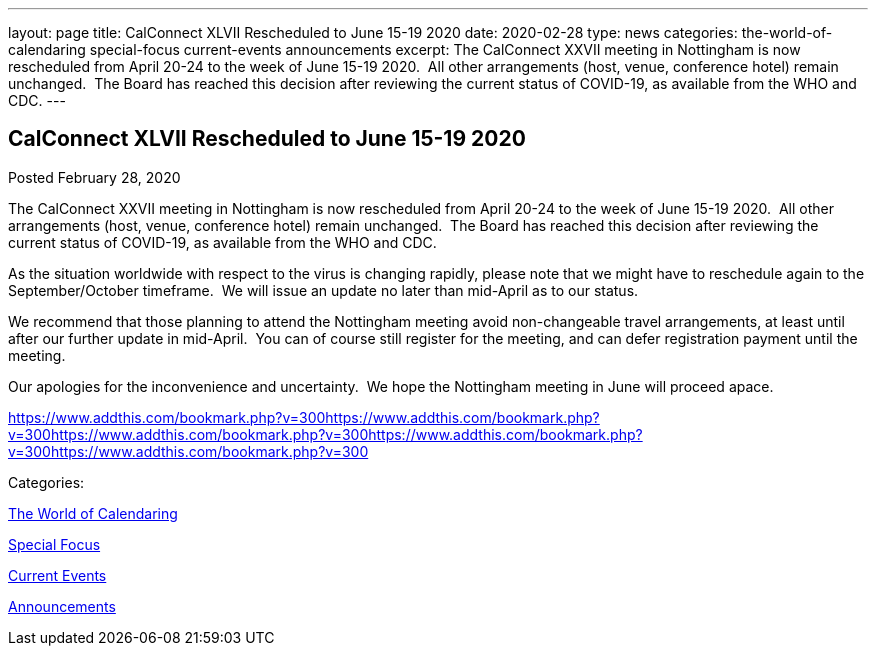 ---
layout: page
title: CalConnect XLVII Rescheduled to June 15-19 2020
date: 2020-02-28
type: news
categories: the-world-of-calendaring special-focus current-events announcements
excerpt: The CalConnect XXVII meeting in Nottingham is now rescheduled from April 20-24 to the week of June 15-19 2020.  All other arrangements (host, venue, conference hotel) remain unchanged.  The Board has reached this decision after reviewing the current status of COVID-19, as available from the WHO and CDC.
---

== CalConnect XLVII Rescheduled to June 15-19 2020

[[node-519]]
Posted February 28, 2020 

The CalConnect XXVII meeting in Nottingham is now rescheduled from April 20-24 to the week of June 15-19 2020.&nbsp; All other arrangements (host, venue, conference hotel) remain unchanged.&nbsp; The Board has reached this decision after reviewing the current status of COVID-19, as available from the WHO and CDC.

As the situation worldwide with respect to the virus is changing rapidly, please note that we might have to reschedule again to the September/October timeframe.&nbsp; We will issue an update no later than mid-April as to our status.

We recommend that those planning to attend the Nottingham meeting avoid non-changeable travel arrangements, at least until after our further update in mid-April.&nbsp; You can of course still register for the meeting, and can defer registration payment until the meeting.

Our apologies for the inconvenience and uncertainty.&nbsp; We hope the Nottingham meeting in June will proceed apace.

https://www.addthis.com/bookmark.php?v=300https://www.addthis.com/bookmark.php?v=300https://www.addthis.com/bookmark.php?v=300https://www.addthis.com/bookmark.php?v=300https://www.addthis.com/bookmark.php?v=300

Categories:&nbsp;

link:/news/the-world-of-calendaring[The World of Calendaring]

link:/news/special-focus[Special Focus]

link:/news/current-events[Current Events]

link:/news/announcements[Announcements]

